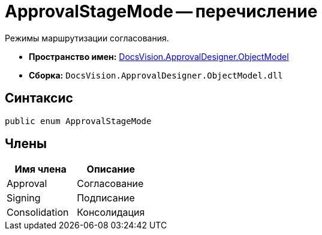 = ApprovalStageMode -- перечисление

Режимы маршрутизации согласования.

* *Пространство имен:* xref:api/DocsVision/Platform/ObjectModel/ObjectModel_NS.adoc[DocsVision.ApprovalDesigner.ObjectModel]
* *Сборка:* `DocsVision.ApprovalDesigner.ObjectModel.dll`

== Синтаксис

[source,csharp]
----
public enum ApprovalStageMode
----

== Члены

[cols=",",options="header"]
|===
|Имя члена |Описание
|Approval |Согласование
|Signing |Подписание
|Consolidation |Консолидация
|===
